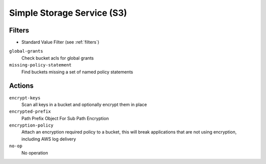 .. _s3:

Simple Storage Service (S3)
===========================

Filters
-------

- Standard Value Filter (see :ref:`filters`)

``global-grants``
  Check bucket acls for global grants

``missing-policy-statement``
  Find buckets missing a set of named policy statements

Actions
-------

``encrypt-keys``
  Scan all keys in a bucket and optionally encrypt them in place

``encrypted-prefix``
  Path Prefix Object For Sub Path Encryption

``encryption-policy``
  Attach an encryption required policy to a bucket, this will break
  applications that are not using encryption, including AWS log
  delivery

``no-op``
  No operation
